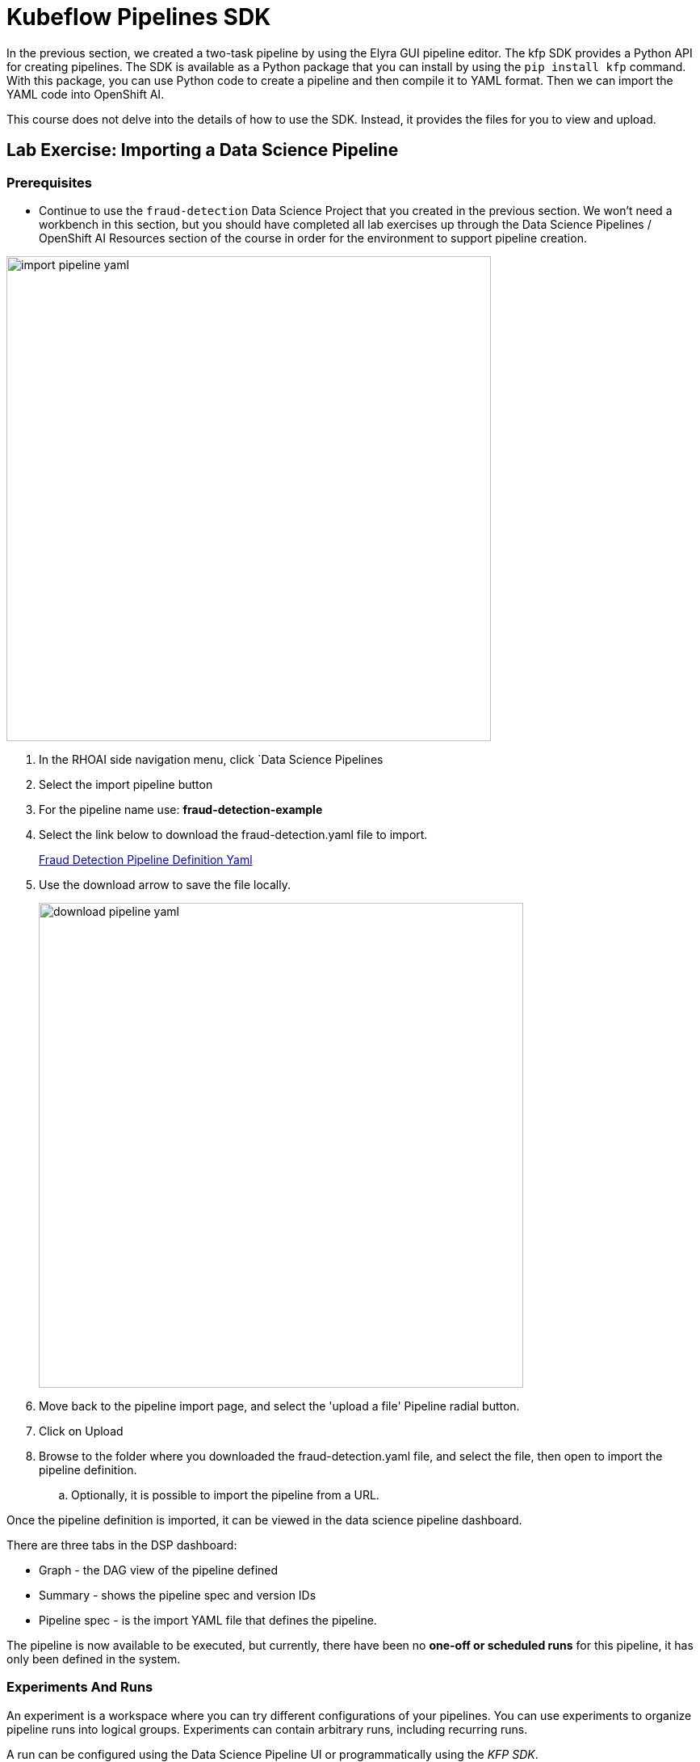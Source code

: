 = Kubeflow Pipelines SDK

In the previous section, we created a two-task pipeline by using the Elyra GUI pipeline editor. The kfp SDK provides a Python API for creating pipelines. The SDK is available as a Python package that you can install by using the `pip install kfp` command. With this package, you can use Python code to create a pipeline and then compile it to YAML format. Then we can import the YAML code into OpenShift AI.

This course does not delve into the details of how to use the SDK. Instead, it provides the files for you to view and upload.


== Lab Exercise: Importing a Data Science Pipeline

=== Prerequisites 

* Continue to use the `fraud-detection` Data Science Project that you created in the previous section. We won't need a workbench in this section, but you should have completed all lab exercises up through the Data Science Pipelines / OpenShift AI Resources section of the course in order for the environment to support pipeline creation.

image::import_pipeline_yaml.gif[width=600]


. In the RHOAI side navigation menu, click `Data Science Pipelines

. Select the import pipeline button

. For the pipeline name use: *fraud-detection-example*

. Select the link below to download the fraud-detection.yaml file to import.
+
https://github.com/RedHatQuickCourses/rhoai-pipelines-v2/blob/main/downloads/fraud_detection.yaml[Fraud Detection Pipeline Definition Yaml, window=blank]

. Use the download arrow to save the file locally.
+
image::download_pipeline_yaml.png[width=600]

. Move back to the pipeline import page, and select the 'upload a file' Pipeline radial button.

. Click on Upload

. Browse to the folder where you downloaded the fraud-detection.yaml file, and select the file, then open to import the pipeline definition.

.. Optionally, it is possible to import the pipeline from a URL.

Once the pipeline definition is imported, it can be viewed in the data science pipeline dashboard.  

There are three tabs in the DSP dashboard:

 * Graph - the DAG view of the pipeline defined
 * Summary - shows the pipeline spec and version IDs
 * Pipeline spec - is the import YAML file that defines the pipeline.

The pipeline is now available to be executed, but currently, there have been no *one-off or scheduled runs* for this pipeline, it has only been defined in the system. 


//In the Minio web console, click `Object Browser > data-science-pipelines > artifacts > PIPELINE_NAME-XXX`, where `xxxxx` is a randomly generated number for the pipeline run. You should the output artifacts generated by the pipeline.

// image::object-store-after-run.png[]

=== Experiments And Runs

An experiment is a workspace where you can try different configurations of your pipelines. You can use experiments to organize pipeline runs into logical groups. Experiments can contain arbitrary runs, including recurring runs. 

A run can be configured using the Data Science Pipeline UI or programmatically using the _KFP SDK_.

image::create_pipeline_run.gif[width=600]

To create a _run_ for the fraud-detection-example pipeline we just imported.

 . Locate the fraud-detection-example in the data science pipeline menu/dashboard.

 . Use the menu at the far right to:

  .. upload a new version of the pipeline
  .. create a schedule run for some time in the future
  .. create a one-off run

 . Select the option to create a new run.

To execute the run, we need to input some information:

 . Run Type: Scheduled runs are executed from a different dashboard - skip this step

 . Define the project and experiment name:

 .. The project name is immutable and cannot be changed at this time.

 .. For the experiment, choose an existing experiment from the list or create a new one.  Select create a new experiment. 

 . Run Details:  
 
 .. Specify a name for this run

 .. Add a description

The final section describes the pipeline 

 . Select the pipeline to Run from the drop-down

 . Select the version of the pipeline if available.

Depending on the Pipeline Definition, some parameters must be specified at runtime.

In this case, there are two required parameters, which allow this pipeline to have different inputs.

 . The first parameter is a URL location of the data file to be imported during the Run.

```yaml
{"url": "https://raw.githubusercontent.com/rh-aiservices-bu/fraud-detection/main/data/card_transdata.csv"}
```

 . The second parameter is the number of epochs.
```yaml
{"epochs": 2}
```


[NOTE]
This epoch's number is an important hyperparameter for the algorithm. It specifies the number of epochs or complete passes of the entire training dataset passing through the training or learning process of the algorithm.

Select _Create_ Run to start the run.


== View the Running Pipeline Details

image::running_pipeline.gif[width=600]

 . Select the Experiments and Runs menu.
 
 . In the `experiments and runs` menu, select the fraud-detection-example pipeline experiment.

 * In the window that opens all runs under this experiment are shown, currently, there is only a single run.

 . Selecting the *fraud-detection-example run* will open a run-specific window showing the graph, details, and pipeline spec tabs which provide information about the run.

 * In the graph view, each task will indicate the progress: running, completed, or failed.

 ** Selecting a task, will display information about the task including:

 *** input /output 
 *** Task details
 *** Volumes
 *** Logs

 ** Access to the above tabs is limited until the pipeline run completes or fails.

 . Select the Executions menu.

 ** This page displays each running task for all pipelines along with the task status.

 ** No additional information is shown on this page, refer to the graph page for a detailed status overview of each task. 

 . Select the Artifact menu.

 ** This view displays any artifacts created by all pipeline runs.

 *** A Type of artifact is displayed such as Datasets and models.

 *** A URI to the S3 storage location of the artifact.

 . Once the pipeline completes:

 ** If metrics have been configured they will be available from the Experiments and Runs menu.

 *** In our example, metrics are provided for Accuracy and Previous Model Accuracy. 

image::pipeline_metrics.gif[width=600]

== Next Steps

There are additional pipeline examples listed in the Appendix section. If you have a pipeline example you would like to share, please submit an issue, and let's get it added.

Good luck in your pipeline adventures.